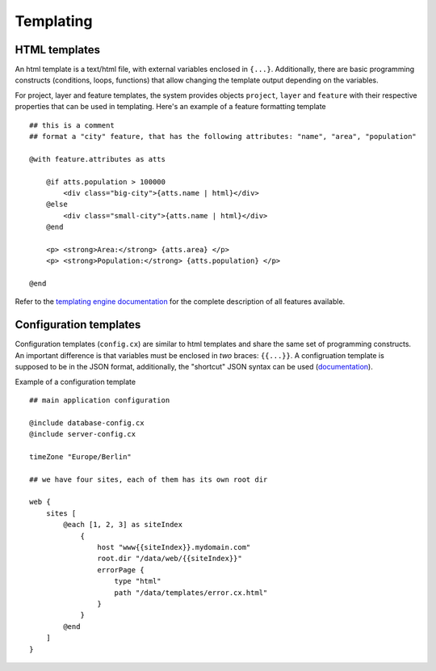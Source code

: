 Templating
==========

HTML templates
--------------

An html template is a text/html file, with external variables enclosed in ``{...}``. Additionally, there are basic programming constructs (conditions, loops, functions) that allow changing the template output depending on the variables.

For project, layer and feature templates, the system provides objects ``project``, ``layer`` and ``feature`` with their respective properties that can be used in templating. Here's an example of a feature formatting template ::

    ## this is a comment
    ## format a "city" feature, that has the following attributes: "name", "area", "population"

    @with feature.attributes as atts

        @if atts.population > 100000
            <div class="big-city">{atts.name | html}</div>
        @else
            <div class="small-city">{atts.name | html}</div>
        @end

        <p> <strong>Area:</strong> {atts.area} </p>
        <p> <strong>Population:</strong> {atts.population} </p>

    @end


Refer to the `templating engine documentation <https://github.com/gebrkn/chartreux>`_ for the complete description of all features available.


Configuration templates
-----------------------

Configuration templates (``config.cx``) are similar to html templates and share the same set of programming constructs. An important difference is that variables must be enclosed in *two* braces: ``{{...}}``. A configruation template is supposed to be in the JSON format, additionally, the "shortcut" JSON syntax can be used (`documentation <https://github.com/gebrkn/slon>`_).

Example of a configuration template ::


    ## main application configuration

    @include database-config.cx
    @include server-config.cx

    timeZone "Europe/Berlin"

    ## we have four sites, each of them has its own root dir

    web {
        sites [
            @each [1, 2, 3] as siteIndex
                {
                    host "www{{siteIndex}}.mydomain.com"
                    root.dir "/data/web/{{siteIndex}}"
                    errorPage {
                        type "html"
                        path "/data/templates/error.cx.html"
                    }
                }
            @end
        ]
    }



